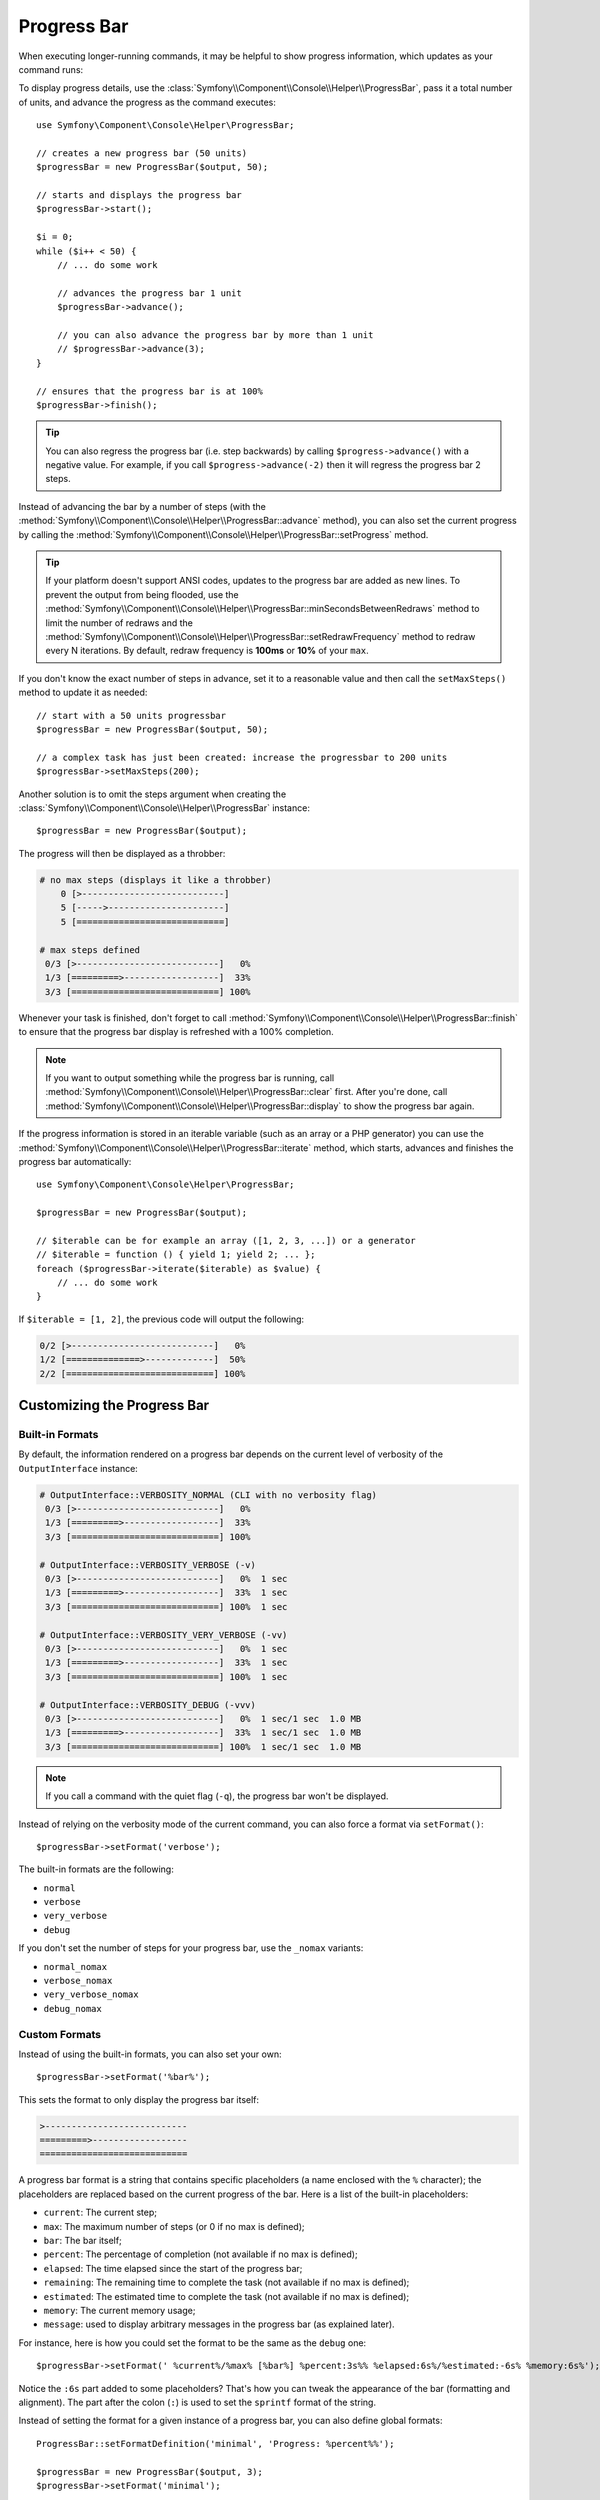 .. index::
    single: Console Helpers; Progress Bar

Progress Bar
============

When executing longer-running commands, it may be helpful to show progress
information, which updates as your command runs:

.. image:: /_images/components/console/progressbar.gif

To display progress details, use the
:class:`Symfony\\Component\\Console\\Helper\\ProgressBar`, pass it a total
number of units, and advance the progress as the command executes::

    use Symfony\Component\Console\Helper\ProgressBar;

    // creates a new progress bar (50 units)
    $progressBar = new ProgressBar($output, 50);

    // starts and displays the progress bar
    $progressBar->start();

    $i = 0;
    while ($i++ < 50) {
        // ... do some work

        // advances the progress bar 1 unit
        $progressBar->advance();

        // you can also advance the progress bar by more than 1 unit
        // $progressBar->advance(3);
    }

    // ensures that the progress bar is at 100%
    $progressBar->finish();

.. tip::

    You can also regress the progress bar (i.e. step backwards) by calling
    ``$progress->advance()`` with a negative value. For example, if you call
    ``$progress->advance(-2)`` then it will regress the progress bar 2 steps.

Instead of advancing the bar by a number of steps (with the
:method:`Symfony\\Component\\Console\\Helper\\ProgressBar::advance` method),
you can also set the current progress by calling the
:method:`Symfony\\Component\\Console\\Helper\\ProgressBar::setProgress` method.

.. tip::

    If your platform doesn't support ANSI codes, updates to the progress
    bar are added as new lines. To prevent the output from being flooded,
    use the :method:`Symfony\\Component\\Console\\Helper\\ProgressBar::minSecondsBetweenRedraws`
    method to limit the number of redraws and the
    :method:`Symfony\\Component\\Console\\Helper\\ProgressBar::setRedrawFrequency` method
    to redraw every N iterations. By default, redraw frequency is
    **100ms** or **10%** of your ``max``.

    .. versionadded:: 4.4

        The ``minSecondsBetweenRedraws()`` and ``maxSecondsBetweenRedraws()``
        methods were introduced in Symfony 4.4.

If you don't know the exact number of steps in advance, set it to a reasonable
value and then call the ``setMaxSteps()`` method to update it as needed::

    // start with a 50 units progressbar
    $progressBar = new ProgressBar($output, 50);

    // a complex task has just been created: increase the progressbar to 200 units
    $progressBar->setMaxSteps(200);

Another solution is to omit the steps argument when creating the
:class:`Symfony\\Component\\Console\\Helper\\ProgressBar` instance::

    $progressBar = new ProgressBar($output);

The progress will then be displayed as a throbber:

.. code-block:: text

    # no max steps (displays it like a throbber)
        0 [>---------------------------]
        5 [----->----------------------]
        5 [============================]

    # max steps defined
     0/3 [>---------------------------]   0%
     1/3 [=========>------------------]  33%
     3/3 [============================] 100%

Whenever your task is finished, don't forget to call
:method:`Symfony\\Component\\Console\\Helper\\ProgressBar::finish` to ensure
that the progress bar display is refreshed with a 100% completion.

.. note::

    If you want to output something while the progress bar is running,
    call :method:`Symfony\\Component\\Console\\Helper\\ProgressBar::clear` first.
    After you're done, call
    :method:`Symfony\\Component\\Console\\Helper\\ProgressBar::display`
    to show the progress bar again.

If the progress information is stored in an iterable variable (such as an array
or a PHP generator) you can use the
:method:`Symfony\\Component\\Console\\Helper\\ProgressBar::iterate` method,
which starts, advances and finishes the progress bar automatically::

    use Symfony\Component\Console\Helper\ProgressBar;

    $progressBar = new ProgressBar($output);

    // $iterable can be for example an array ([1, 2, 3, ...]) or a generator
    // $iterable = function () { yield 1; yield 2; ... };
    foreach ($progressBar->iterate($iterable) as $value) {
        // ... do some work
    }

If ``$iterable = [1, 2]``, the previous code will output the following:

.. code-block:: text

     0/2 [>---------------------------]   0%
     1/2 [==============>-------------]  50%
     2/2 [============================] 100%

.. versionadded:: 4.3

    The ``iterate()`` method was introduced in Symfony 4.3.

Customizing the Progress Bar
----------------------------

Built-in Formats
~~~~~~~~~~~~~~~~

By default, the information rendered on a progress bar depends on the current
level of verbosity of the ``OutputInterface`` instance:

.. code-block:: text

    # OutputInterface::VERBOSITY_NORMAL (CLI with no verbosity flag)
     0/3 [>---------------------------]   0%
     1/3 [=========>------------------]  33%
     3/3 [============================] 100%

    # OutputInterface::VERBOSITY_VERBOSE (-v)
     0/3 [>---------------------------]   0%  1 sec
     1/3 [=========>------------------]  33%  1 sec
     3/3 [============================] 100%  1 sec

    # OutputInterface::VERBOSITY_VERY_VERBOSE (-vv)
     0/3 [>---------------------------]   0%  1 sec
     1/3 [=========>------------------]  33%  1 sec
     3/3 [============================] 100%  1 sec

    # OutputInterface::VERBOSITY_DEBUG (-vvv)
     0/3 [>---------------------------]   0%  1 sec/1 sec  1.0 MB
     1/3 [=========>------------------]  33%  1 sec/1 sec  1.0 MB
     3/3 [============================] 100%  1 sec/1 sec  1.0 MB

.. note::

    If you call a command with the quiet flag (``-q``), the progress bar won't
    be displayed.

Instead of relying on the verbosity mode of the current command, you can also
force a format via ``setFormat()``::

    $progressBar->setFormat('verbose');

The built-in formats are the following:

* ``normal``
* ``verbose``
* ``very_verbose``
* ``debug``

If you don't set the number of steps for your progress bar, use the ``_nomax``
variants:

* ``normal_nomax``
* ``verbose_nomax``
* ``very_verbose_nomax``
* ``debug_nomax``

Custom Formats
~~~~~~~~~~~~~~

Instead of using the built-in formats, you can also set your own::

    $progressBar->setFormat('%bar%');

This sets the format to only display the progress bar itself:

.. code-block:: text

    >---------------------------
    =========>------------------
    ============================

A progress bar format is a string that contains specific placeholders (a name
enclosed with the ``%`` character); the placeholders are replaced based on the
current progress of the bar. Here is a list of the built-in placeholders:

* ``current``: The current step;
* ``max``: The maximum number of steps (or 0 if no max is defined);
* ``bar``: The bar itself;
* ``percent``: The percentage of completion (not available if no max is defined);
* ``elapsed``: The time elapsed since the start of the progress bar;
* ``remaining``: The remaining time to complete the task (not available if no max is defined);
* ``estimated``: The estimated time to complete the task (not available if no max is defined);
* ``memory``: The current memory usage;
* ``message``: used to display arbitrary messages in the progress bar (as explained later).

For instance, here is how you could set the format to be the same as the
``debug`` one::

    $progressBar->setFormat(' %current%/%max% [%bar%] %percent:3s%% %elapsed:6s%/%estimated:-6s% %memory:6s%');

Notice the ``:6s`` part added to some placeholders? That's how you can tweak
the appearance of the bar (formatting and alignment). The part after the colon
(``:``) is used to set the ``sprintf`` format of the string.

Instead of setting the format for a given instance of a progress bar, you can
also define global formats::

    ProgressBar::setFormatDefinition('minimal', 'Progress: %percent%%');

    $progressBar = new ProgressBar($output, 3);
    $progressBar->setFormat('minimal');

This code defines a new ``minimal`` format that you can then use for your
progress bars:

.. code-block:: text

    Progress: 0%
    Progress: 33%
    Progress: 100%

.. tip::

    It is almost always better to redefine built-in formats instead of creating
    new ones as that allows the display to automatically vary based on the
    verbosity flag of the command.

When defining a new style that contains placeholders that are only available
when the maximum number of steps is known, you should create a ``_nomax``
variant::

    ProgressBar::setFormatDefinition('minimal', '%percent%% %remaining%');
    ProgressBar::setFormatDefinition('minimal_nomax', '%percent%%');

    $progressBar = new ProgressBar($output);
    $progressBar->setFormat('minimal');

When displaying the progress bar, the format will automatically be set to
``minimal_nomax`` if the bar does not have a maximum number of steps like in
the example above.

.. tip::

    A format can contain any valid ANSI codes and can also use the
    Symfony-specific way to set colors::

        ProgressBar::setFormatDefinition(
            'minimal',
            '<info>%percent%</info>\033[32m%\033[0m <fg=white;bg=blue>%remaining%</>'
        );

.. note::

    A format can span more than one line; that's very useful when you want to
    display more contextual information alongside the progress bar (see the
    example at the beginning of this article).

Bar Settings
~~~~~~~~~~~~

Among the placeholders, ``bar`` is a bit special as all the characters used
to display it can be customized::

    // the finished part of the bar
    $progressBar->setBarCharacter('<comment>=</comment>');

    // the unfinished part of the bar
    $progressBar->setEmptyBarCharacter(' ');

    // the progress character
    $progressBar->setProgressCharacter('|');

    // the bar width
    $progressBar->setBarWidth(50);

.. caution::

    For performance reasons, Symfony redraws screen every 100ms. If this is too
    fast or to slow for your application, use the methods
    :method:`Symfony\\Component\\Console\\Helper\\ProgressBar::minSecondsBetweenRedraws` and
    :method:`Symfony\\Component\\Console\\Helper\\ProgressBar::maxSecondsBetweenRedraws`::

        $progressBar = new ProgressBar($output, 50000);
        $progressBar->start();

        // this redraws the screen every 100 iterations, but sets additional limits:
        // don't redraw slower than 200ms (0.2) or faster than 100ms (0.1)
        $progressBar->setRedrawFrequency(100);
        $progressBar->maxSecondsBetweenRedraws(0.2);
        $progressBar->minSecondsBetweenRedraws(0.1);

        $i = 0;
        while ($i++ < 50000) {
            // ... do some work

            $progressBar->advance();
        }

    .. versionadded:: 4.4

        The ``minSecondsBetweenRedraws`` and ``maxSecondsBetweenRedraws()`` methods
        were introduced in Symfony 4.4.

Custom Placeholders
~~~~~~~~~~~~~~~~~~~

If you want to display some information that depends on the progress bar
display that are not available in the list of built-in placeholders, you can
create your own. Let's see how you can create a ``remaining_steps`` placeholder
that displays the number of remaining steps::

    ProgressBar::setPlaceholderFormatterDefinition(
        'remaining_steps',
        function (ProgressBar $progressBar, OutputInterface $output) {
            return $progressBar->getMaxSteps() - $progressBar->getProgress();
        }
    );

Custom Messages
~~~~~~~~~~~~~~~

Progress bars define a placeholder called ``message`` to display arbitrary
messages. However, none of the built-in formats include that placeholder, so
before displaying these messages, you must define your own custom format::

    ProgressBar::setFormatDefinition('custom', ' %current%/%max% -- %message%');

    $progressBar = new ProgressBar($output, 100);
    $progressBar->setFormat('custom');

Now, use the ``setMessage()`` method to set the value of the ``%message%``
placeholder before displaying the progress bar::

    // ...
    $progressBar->setMessage('Start');
    $progressBar->start();
    // 0/100 -- Start

    $progressBar->advance();
    $progressBar->setMessage('Task is in progress...');
    // 1/100 -- Task is in progress...

Messages can be combined with custom placeholders too. In this example, the
progress bar uses the ``%message%`` and ``%filename%`` placeholders::

    ProgressBar::setFormatDefinition('custom', ' %current%/%max% -- %message% (%filename%)');

    $progressBar = new ProgressBar($output, 100);
    $progressBar->setFormat('custom');

The ``setMessage()`` method accepts a second optional argument to set the value
of the custom placeholders::

    // ...
    // $files = ['client-001/invoices.xml', '...'];
    foreach ($files as $filename) {
        $progressBar->setMessage('Importing invoices...');
        $progressBar->setMessage($filename, 'filename');
        $progressBar->advance();
        // 2/100 -- Importing invoices... (client-001/invoices.xml)
    }

.. _console-multiple-progress-bars:

Displaying Multiple Progress Bars
---------------------------------

When using :ref:`Console output sections <console-output-sections>` it's
possible to display multiple progress bars at the same time and change their
progress independently::

    $section1 = $output->section();
    $section2 = $output->section();

    $progress1 = new ProgressBar($section1);
    $progress2 = new ProgressBar($section2);

    $progress1->start(100);
    $progress2->start(100);

    $i = 0;
    while (++$i < 100) {
        $progress1->advance();

        if ($i % 2 === 0) {
            $progress2->advance(4);
        }

        usleep(50000);
    }

After a couple of iterations, the output in the terminal will look like this:

.. code-block:: text

    34/100 [=========>------------------]  34%
    68/100 [===================>--------]  68%
